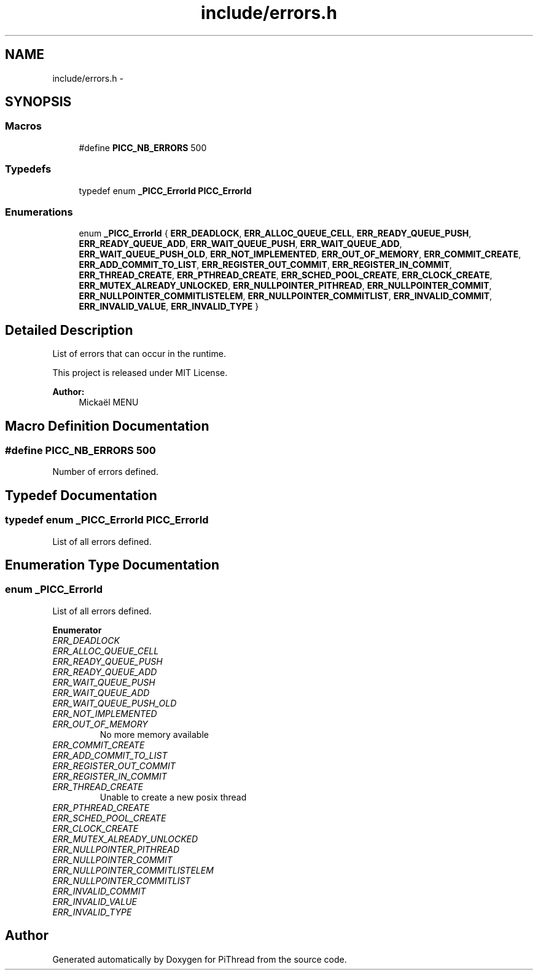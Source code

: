 .TH "include/errors.h" 3 "Fri Jan 25 2013" "PiThread" \" -*- nroff -*-
.ad l
.nh
.SH NAME
include/errors.h \- 
.SH SYNOPSIS
.br
.PP
.SS "Macros"

.in +1c
.ti -1c
.RI "#define \fBPICC_NB_ERRORS\fP   500"
.br
.in -1c
.SS "Typedefs"

.in +1c
.ti -1c
.RI "typedef enum \fB_PICC_ErrorId\fP \fBPICC_ErrorId\fP"
.br
.in -1c
.SS "Enumerations"

.in +1c
.ti -1c
.RI "enum \fB_PICC_ErrorId\fP { \fBERR_DEADLOCK\fP, \fBERR_ALLOC_QUEUE_CELL\fP, \fBERR_READY_QUEUE_PUSH\fP, \fBERR_READY_QUEUE_ADD\fP, \fBERR_WAIT_QUEUE_PUSH\fP, \fBERR_WAIT_QUEUE_ADD\fP, \fBERR_WAIT_QUEUE_PUSH_OLD\fP, \fBERR_NOT_IMPLEMENTED\fP, \fBERR_OUT_OF_MEMORY\fP, \fBERR_COMMIT_CREATE\fP, \fBERR_ADD_COMMIT_TO_LIST\fP, \fBERR_REGISTER_OUT_COMMIT\fP, \fBERR_REGISTER_IN_COMMIT\fP, \fBERR_THREAD_CREATE\fP, \fBERR_PTHREAD_CREATE\fP, \fBERR_SCHED_POOL_CREATE\fP, \fBERR_CLOCK_CREATE\fP, \fBERR_MUTEX_ALREADY_UNLOCKED\fP, \fBERR_NULLPOINTER_PITHREAD\fP, \fBERR_NULLPOINTER_COMMIT\fP, \fBERR_NULLPOINTER_COMMITLISTELEM\fP, \fBERR_NULLPOINTER_COMMITLIST\fP, \fBERR_INVALID_COMMIT\fP, \fBERR_INVALID_VALUE\fP, \fBERR_INVALID_TYPE\fP }"
.br
.in -1c
.SH "Detailed Description"
.PP 
List of errors that can occur in the runtime\&.
.PP
This project is released under MIT License\&.
.PP
 
.PP
\fBAuthor:\fP
.RS 4
Mickaël MENU 
.RE
.PP

.SH "Macro Definition Documentation"
.PP 
.SS "#define PICC_NB_ERRORS   500"
Number of errors defined\&. 
.SH "Typedef Documentation"
.PP 
.SS "typedef enum \fB_PICC_ErrorId\fP  \fBPICC_ErrorId\fP"
List of all errors defined\&. 
.SH "Enumeration Type Documentation"
.PP 
.SS "enum \fB_PICC_ErrorId\fP"
List of all errors defined\&. 
.PP
\fBEnumerator\fP
.in +1c
.TP
\fB\fIERR_DEADLOCK \fP\fP
.TP
\fB\fIERR_ALLOC_QUEUE_CELL \fP\fP
.TP
\fB\fIERR_READY_QUEUE_PUSH \fP\fP
.TP
\fB\fIERR_READY_QUEUE_ADD \fP\fP
.TP
\fB\fIERR_WAIT_QUEUE_PUSH \fP\fP
.TP
\fB\fIERR_WAIT_QUEUE_ADD \fP\fP
.TP
\fB\fIERR_WAIT_QUEUE_PUSH_OLD \fP\fP
.TP
\fB\fIERR_NOT_IMPLEMENTED \fP\fP
.TP
\fB\fIERR_OUT_OF_MEMORY \fP\fP
No more memory available 
.TP
\fB\fIERR_COMMIT_CREATE \fP\fP
.TP
\fB\fIERR_ADD_COMMIT_TO_LIST \fP\fP
.TP
\fB\fIERR_REGISTER_OUT_COMMIT \fP\fP
.TP
\fB\fIERR_REGISTER_IN_COMMIT \fP\fP
.TP
\fB\fIERR_THREAD_CREATE \fP\fP
Unable to create a new posix thread 
.TP
\fB\fIERR_PTHREAD_CREATE \fP\fP
.TP
\fB\fIERR_SCHED_POOL_CREATE \fP\fP
.TP
\fB\fIERR_CLOCK_CREATE \fP\fP
.TP
\fB\fIERR_MUTEX_ALREADY_UNLOCKED \fP\fP
.TP
\fB\fIERR_NULLPOINTER_PITHREAD \fP\fP
.TP
\fB\fIERR_NULLPOINTER_COMMIT \fP\fP
.TP
\fB\fIERR_NULLPOINTER_COMMITLISTELEM \fP\fP
.TP
\fB\fIERR_NULLPOINTER_COMMITLIST \fP\fP
.TP
\fB\fIERR_INVALID_COMMIT \fP\fP
.TP
\fB\fIERR_INVALID_VALUE \fP\fP
.TP
\fB\fIERR_INVALID_TYPE \fP\fP
.SH "Author"
.PP 
Generated automatically by Doxygen for PiThread from the source code\&.
